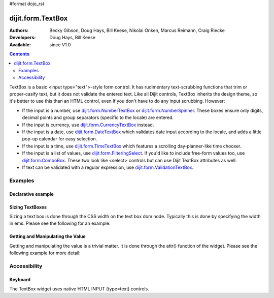 #format dojo_rst

dijit.form.TextBox
==================

:Authors: Becky Gibson, Doug Hays, Bill Keese, Nikolai Onken, Marcus Reimann, Craig Riecke
:Developers: Doug Hays, Bill Keese
:Available: since V1.0

.. contents::
    :depth: 2

TextBox is a basic <input type="text">-style form control. It has rudimentary text-scrubbing functions that trim or proper-casify text, but
it does not validate the entered text. Like all Dijit controls, TextBox inherits the design theme, so it's better to use this than an
HTML control, even if you don't have to do any input scrubbing. However:

* If the input is a number, use `dijit.form.NumberTextBox <dijit/form/NumberTextBox>`_ or `dijit.form.NumberSpinner <dijit/form/NumberSpinner>`_.
  These boxes ensure only digits, decimal points and group separators (specific to the locale) are entered.
* If the input is currency, use `dijit.form.CurrencyTextBox <dijit/form/CurrencyTextBox>`_ instead.
* If the input is a date, use `dijit.form.DateTextBox <dijit/form/DateTextBox>`_ which validates date input according to the locale, and
  adds a little pop-up calendar for easy selection.
* If the input is a time, use `dijit.form.TimeTextBox <dijit/form/TimeTextBox>`_ which features a scrolling day-planner-like time chooser.
* If the input is a list of values, use `dijit.form.FilteringSelect <dijit/form/FilteringSelect>`_. If you'd like to include free-form values too, 
  use `dijit.form.ComboBox <dijit/form/ComboBox>`_. These two look like <select> controls but can use Dijit TextBox attributes as well.
* If text can be validated with a regular expression, use `dijit.form.ValidationTextBox <dijit/form/ValidationTextBox>`_.


========
Examples
========

Declarative example
-------------------

.. cv-compound::

  .. cv:: javascript

     <script type="text/javascript">
     dojo.require("dijit.form.TextBox");
     </script>

  .. cv:: html

        <input type="text" name="firstname" value="testing testing"
		dojoType="dijit.form.TextBox"
		trim="true" id="firstname"
		propercase="true">
        <label for="firstname">Auto-trimming, Proper-casing Textbox:</label>

  
Sizing TextBoxes
----------------

Sizing a text box is done through the CSS width on the text box dom node.  Typically this is done by specifying the width in ems.  Please see the following for an example:

.. cv-compound ::

  .. cv :: javascript

    <script>
      dojo.require("dijit.form.TextBox");

      function init() {
        var box = dijit.byId("progBox");
        dojo.style(box.domNode, "width", "5em");
      }
      dojo.addOnLoad(init);
    </script>

  .. cv :: html

    <b>A default textbox:</b> <div dojoType="dijit.form.TextBox"></div>
    <br>
    <b>A large textbox:</b> <div style="width: 50em;" dojoType="dijit.form.TextBox"></div>
    <br>
    <b>A small textbox:</b> <div style="width: 10em;" dojoType="dijit.form.TextBox"></div>
    <br>

    <b>A programmatically sized textbox:</b> <div id="progBox" dojoType="dijit.form.TextBox"></div>
    <br>


  .. cv:: css

    <style type="text/css">
    </style>



Getting and Manipulating the Value
----------------------------------

Getting and manipulating the value is a trivial matter.  It is done through the attr() function of the widget.  Please see the following example for more detail:

.. cv-compound ::

  .. cv :: javascript

    <script>
      dojo.require("dijit.form.TextBox");

      function init() {
        var box0 = dijit.byId("value0Box");
        var box1 = dijit.byId("value1Box");
        box1.attr("value", box0.attr("value") + " modified");
        dojo.connect(box0, "onChange", function(){
           box1.attr("value", box0.attr("value") + " modified");
        });
      }
      dojo.addOnLoad(init);
    </script>

  .. cv :: html

    <b>A textbox with a value:</b> <input id="value0Box" dojoType="dijit.form.TextBox" value="Some value" intermediateChanges="true"></input>
    <br>
    <b>A textbox set with a value from the above textbox:</b> <input id="value1Box" dojoType="dijit.form.TextBox"></input>
    <br>

  .. cv:: css

    <style type="text/css">
    </style>



=============
Accessibility
=============

Keyboard
--------

The TextBox widget uses native HTML INPUT (type=text) controls.
